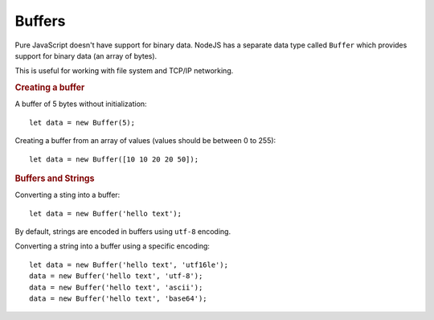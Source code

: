 Buffers
============

Pure JavaScript doesn't have support for binary data. 
NodeJS has a separate data type called ``Buffer`` which provides
support for binary data (an array of bytes).

This is useful for working with file system and TCP/IP networking.

.. rubric:: Creating a buffer 

A buffer of 5 bytes without initialization::

    let data = new Buffer(5);

Creating a buffer from an array of values (values should be between 0 to 255)::

    let data = new Buffer([10 10 20 20 50]);


.. rubric:: Buffers and Strings

Converting a sting into a buffer::

    let data = new Buffer('hello text');

By default, strings are encoded in buffers using ``utf-8`` encoding.


Converting a string into a buffer using a specific encoding::

    let data = new Buffer('hello text', 'utf16le');
    data = new Buffer('hello text', 'utf-8');
    data = new Buffer('hello text', 'ascii');
    data = new Buffer('hello text', 'base64');





